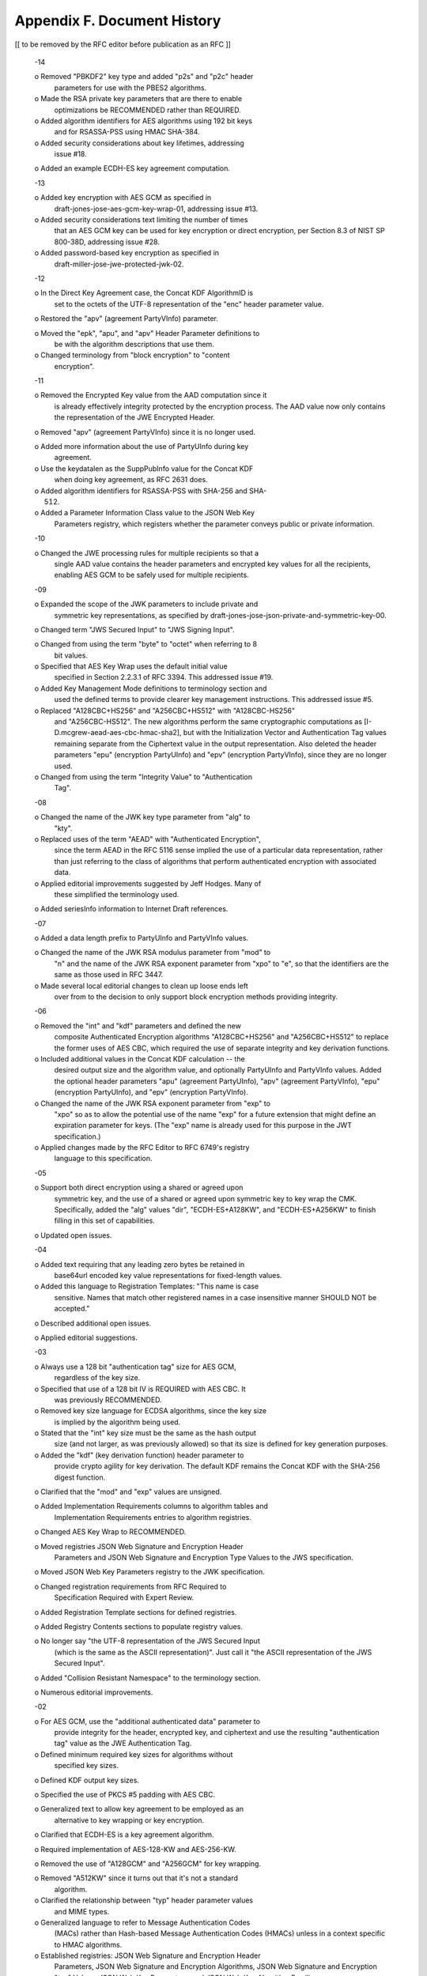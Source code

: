 Appendix F.  Document History
==========================================

[[ to be removed by the RFC editor before publication as an RFC ]]

   -14

   o  Removed "PBKDF2" key type and added "p2s" and "p2c" header
      parameters for use with the PBES2 algorithms.

   o  Made the RSA private key parameters that are there to enable
      optimizations be RECOMMENDED rather than REQUIRED.

   o  Added algorithm identifiers for AES algorithms using 192 bit keys
      and for RSASSA-PSS using HMAC SHA-384.

   o  Added security considerations about key lifetimes, addressing
      issue #18.

   o  Added an example ECDH-ES key agreement computation.

   -13

   o  Added key encryption with AES GCM as specified in
      draft-jones-jose-aes-gcm-key-wrap-01, addressing issue #13.

   o  Added security considerations text limiting the number of times
      that an AES GCM key can be used for key encryption or direct
      encryption, per Section 8.3 of NIST SP 800-38D, addressing issue
      #28.

   o  Added password-based key encryption as specified in
      draft-miller-jose-jwe-protected-jwk-02.

   -12

   o  In the Direct Key Agreement case, the Concat KDF AlgorithmID is
      set to the octets of the UTF-8 representation of the "enc" header
      parameter value.

   o  Restored the "apv" (agreement PartyVInfo) parameter.

   o  Moved the "epk", "apu", and "apv" Header Parameter definitions to
      be with the algorithm descriptions that use them.

   o  Changed terminology from "block encryption" to "content
      encryption".

   -11

   o  Removed the Encrypted Key value from the AAD computation since it
      is already effectively integrity protected by the encryption
      process.  The AAD value now only contains the representation of
      the JWE Encrypted Header.

   o  Removed "apv" (agreement PartyVInfo) since it is no longer used.

   o  Added more information about the use of PartyUInfo during key
      agreement.

   o  Use the keydatalen as the SuppPubInfo value for the Concat KDF
      when doing key agreement, as RFC 2631 does.

   o  Added algorithm identifiers for RSASSA-PSS with SHA-256 and SHA-
      512.

   o  Added a Parameter Information Class value to the JSON Web Key
      Parameters registry, which registers whether the parameter conveys
      public or private information.

   -10

   o  Changed the JWE processing rules for multiple recipients so that a
      single AAD value contains the header parameters and encrypted key
      values for all the recipients, enabling AES GCM to be safely used
      for multiple recipients.

   -09

   o  Expanded the scope of the JWK parameters to include private and
      symmetric key representations, as specified by
      draft-jones-jose-json-private-and-symmetric-key-00.

   o  Changed term "JWS Secured Input" to "JWS Signing Input".

   o  Changed from using the term "byte" to "octet" when referring to 8
      bit values.

   o  Specified that AES Key Wrap uses the default initial value
      specified in Section 2.2.3.1 of RFC 3394.  This addressed issue
      #19.

   o  Added Key Management Mode definitions to terminology section and
      used the defined terms to provide clearer key management
      instructions.  This addressed issue #5.

   o  Replaced "A128CBC+HS256" and "A256CBC+HS512" with "A128CBC-HS256"
      and "A256CBC-HS512".  The new algorithms perform the same
      cryptographic computations as [I-D.mcgrew-aead-aes-cbc-hmac-sha2],
      but with the Initialization Vector and Authentication Tag values
      remaining separate from the Ciphertext value in the output
      representation.  Also deleted the header parameters "epu"
      (encryption PartyUInfo) and "epv" (encryption PartyVInfo), since
      they are no longer used.

   o  Changed from using the term "Integrity Value" to "Authentication
      Tag".

   -08

   o  Changed the name of the JWK key type parameter from "alg" to
      "kty".

   o  Replaced uses of the term "AEAD" with "Authenticated Encryption",
      since the term AEAD in the RFC 5116 sense implied the use of a
      particular data representation, rather than just referring to the
      class of algorithms that perform authenticated encryption with
      associated data.

   o  Applied editorial improvements suggested by Jeff Hodges.  Many of
      these simplified the terminology used.

   o  Added seriesInfo information to Internet Draft references.

   -07

   o  Added a data length prefix to PartyUInfo and PartyVInfo values.

   o  Changed the name of the JWK RSA modulus parameter from "mod" to
      "n" and the name of the JWK RSA exponent parameter from "xpo" to
      "e", so that the identifiers are the same as those used in RFC
      3447.

   o  Made several local editorial changes to clean up loose ends left
      over from to the decision to only support block encryption methods
      providing integrity.

   -06

   o  Removed the "int" and "kdf" parameters and defined the new
      composite Authenticated Encryption algorithms "A128CBC+HS256" and
      "A256CBC+HS512" to replace the former uses of AES CBC, which
      required the use of separate integrity and key derivation
      functions.

   o  Included additional values in the Concat KDF calculation -- the
      desired output size and the algorithm value, and optionally
      PartyUInfo and PartyVInfo values.  Added the optional header
      parameters "apu" (agreement PartyUInfo), "apv" (agreement
      PartyVInfo), "epu" (encryption PartyUInfo), and "epv" (encryption
      PartyVInfo).

   o  Changed the name of the JWK RSA exponent parameter from "exp" to
      "xpo" so as to allow the potential use of the name "exp" for a
      future extension that might define an expiration parameter for
      keys.  (The "exp" name is already used for this purpose in the JWT
      specification.)

   o  Applied changes made by the RFC Editor to RFC 6749's registry
      language to this specification.

   -05

   o  Support both direct encryption using a shared or agreed upon
      symmetric key, and the use of a shared or agreed upon symmetric
      key to key wrap the CMK.  Specifically, added the "alg" values
      "dir", "ECDH-ES+A128KW", and "ECDH-ES+A256KW" to finish filling in
      this set of capabilities.

   o  Updated open issues.

   -04

   o  Added text requiring that any leading zero bytes be retained in
      base64url encoded key value representations for fixed-length
      values.

   o  Added this language to Registration Templates: "This name is case
      sensitive.  Names that match other registered names in a case
      insensitive manner SHOULD NOT be accepted."

   o  Described additional open issues.

   o  Applied editorial suggestions.

   -03

   o  Always use a 128 bit "authentication tag" size for AES GCM,
      regardless of the key size.

   o  Specified that use of a 128 bit IV is REQUIRED with AES CBC.  It
      was previously RECOMMENDED.

   o  Removed key size language for ECDSA algorithms, since the key size
      is implied by the algorithm being used.

   o  Stated that the "int" key size must be the same as the hash output
      size (and not larger, as was previously allowed) so that its size
      is defined for key generation purposes.

   o  Added the "kdf" (key derivation function) header parameter to
      provide crypto agility for key derivation.  The default KDF
      remains the Concat KDF with the SHA-256 digest function.

   o  Clarified that the "mod" and "exp" values are unsigned.

   o  Added Implementation Requirements columns to algorithm tables and
      Implementation Requirements entries to algorithm registries.

   o  Changed AES Key Wrap to RECOMMENDED.

   o  Moved registries JSON Web Signature and Encryption Header
      Parameters and JSON Web Signature and Encryption Type Values to
      the JWS specification.

   o  Moved JSON Web Key Parameters registry to the JWK specification.

   o  Changed registration requirements from RFC Required to
      Specification Required with Expert Review.

   o  Added Registration Template sections for defined registries.

   o  Added Registry Contents sections to populate registry values.

   o  No longer say "the UTF-8 representation of the JWS Secured Input
      (which is the same as the ASCII representation)".  Just call it
      "the ASCII representation of the JWS Secured Input".

   o  Added "Collision Resistant Namespace" to the terminology section.

   o  Numerous editorial improvements.

   -02

   o  For AES GCM, use the "additional authenticated data" parameter to
      provide integrity for the header, encrypted key, and ciphertext
      and use the resulting "authentication tag" value as the JWE
      Authentication Tag.

   o  Defined minimum required key sizes for algorithms without
      specified key sizes.

   o  Defined KDF output key sizes.

   o  Specified the use of PKCS #5 padding with AES CBC.

   o  Generalized text to allow key agreement to be employed as an
      alternative to key wrapping or key encryption.

   o  Clarified that ECDH-ES is a key agreement algorithm.

   o  Required implementation of AES-128-KW and AES-256-KW.

   o  Removed the use of "A128GCM" and "A256GCM" for key wrapping.

   o  Removed "A512KW" since it turns out that it's not a standard
      algorithm.

   o  Clarified the relationship between "typ" header parameter values
      and MIME types.

   o  Generalized language to refer to Message Authentication Codes
      (MACs) rather than Hash-based Message Authentication Codes (HMACs)
      unless in a context specific to HMAC algorithms.

   o  Established registries: JSON Web Signature and Encryption Header
      Parameters, JSON Web Signature and Encryption Algorithms, JSON Web
      Signature and Encryption "typ" Values, JSON Web Key Parameters,
      and JSON Web Key Algorithm Families.

   o  Moved algorithm-specific definitions from JWK to JWA.

   o  Reformatted to give each member definition its own section
      heading.

   -01

   o  Moved definition of "alg":"none" for JWSs here from the JWT
      specification since this functionality is likely to be useful in
      more contexts that just for JWTs.

   o  Added Advanced Encryption Standard (AES) Key Wrap Algorithm using
      512 bit keys ("A512KW").

   o  Added text "Alternatively, the Encoded JWS Signature MAY be
      base64url decoded to produce the JWS Signature and this value can
      be compared with the computed HMAC value, as this comparison
      produces the same result as comparing the encoded values".

   o  Corrected the Magic Signatures reference.

   o  Made other editorial improvements suggested by JOSE working group
      participants.

   -00

   o  Created the initial IETF draft based upon
      draft-jones-json-web-signature-04 and
      draft-jones-json-web-encryption-02 with no normative changes.

   o  Changed terminology to no longer call both digital signatures and
      HMACs "signatures".


( https://tools.ietf.org/html/draft-ietf-jose-json-web-algorithms-14#appendix-F )
